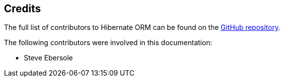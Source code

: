 [[credits]]
== Credits

The full list of contributors to Hibernate ORM can be found on the
https://github.com/hibernate/hibernate-orm/graphs/contributors[GitHub repository].

The following contributors were involved in this documentation:

* Steve Ebersole